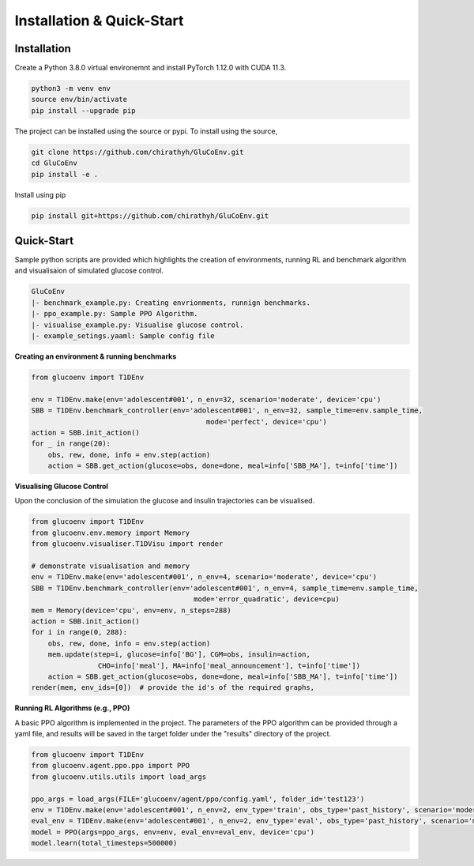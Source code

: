 .. _install:

Installation & Quick-Start
============

Installation
-------------

Create a Python 3.8.0 virtual environemnt and install PyTorch 1.12.0 with CUDA 11.3.

.. code-block:: bash

  python3 -m venv env
  source env/bin/activate
  pip install --upgrade pip

The project can be installed using the source or pypi. To install using the source,

.. code-block:: bash

  git clone https://github.com/chirathyh/GluCoEnv.git
  cd GluCoEnv
  pip install -e .

Install using pip

.. code-block:: bash

  pip install git+https://github.com/chirathyh/GluCoEnv.git


Quick-Start
-------------

Sample python scripts are provided which highlights the creation of environments, running RL and benchmark algorithm and visualisaion of simulated glucose control.

.. code-block:: bash 

  GluCoEnv
  |- benchmark_example.py: Creating envrionments, runnign benchmarks.
  |- ppo_example.py: Sample PPO Algorithm.
  |- visualise_example.py: Visualise glucose control.
  |- example_setings.yaaml: Sample config file

**Creating an environment & running benchmarks**

.. code-block:: python 

  from glucoenv import T1DEnv

  env = T1DEnv.make(env='adolescent#001', n_env=32, scenario='moderate', device='cpu')
  SBB = T1DEnv.benchmark_controller(env='adolescent#001', n_env=32, sample_time=env.sample_time,
                                            mode='perfect', device='cpu')
  action = SBB.init_action()
  for _ in range(20):
      obs, rew, done, info = env.step(action)
      action = SBB.get_action(glucose=obs, done=done, meal=info['SBB_MA'], t=info['time'])


**Visualising Glucose Control**

Upon the conclusion of the simulation the glucose and insulin trajectories can be visualised.

.. code-block:: python 

  from glucoenv import T1DEnv
  from glucoenv.env.memory import Memory
  from glucoenv.visualiser.T1DVisu import render

  # demonstrate visualisation and memory
  env = T1DEnv.make(env='adolescent#001', n_env=4, scenario='moderate', device='cpu')
  SBB = T1DEnv.benchmark_controller(env='adolescent#001', n_env=4, sample_time=env.sample_time,
                                         mode='error_quadratic', device=cpu)
  mem = Memory(device='cpu', env=env, n_steps=288)
  action = SBB.init_action()
  for i in range(0, 288):
      obs, rew, done, info = env.step(action)
      mem.update(step=i, glucose=info['BG'], CGM=obs, insulin=action,
                  CHO=info['meal'], MA=info['meal_announcement'], t=info['time'])
      action = SBB.get_action(glucose=obs, done=done, meal=info['SBB_MA'], t=info['time'])
  render(mem, env_ids=[0])  # provide the id's of the required graphs,

**Running RL Algorithms (e.g., PPO)**

A basic PPO algorithm is implemented in the project. The parameters of the PPO algorithm can be provided through a yaml file, and results will be saved in the target folder under the "results" directory of the project.

.. code-block:: python 

  from glucoenv import T1DEnv
  from glucoenv.agent.ppo.ppo import PPO
  from glucoenv.utils.utils import load_args

  ppo_args = load_args(FILE='glucoenv/agent/ppo/config.yaml', folder_id='test123')
  env = T1DEnv.make(env='adolescent#001', n_env=2, env_type='train', obs_type='past_history', scenario='moderate', device='cpu')
  eval_env = T1DEnv.make(env='adolescent#001', n_env=2, env_type='eval', obs_type='past_history', scenario='moderate', device='cpu')
  model = PPO(args=ppo_args, env=env, eval_env=eval_env, device='cpu')
  model.learn(total_timesteps=500000)

